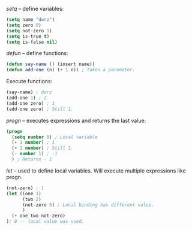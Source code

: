 /setq/ -- define variables:
#+BEGIN_SRC emacs-lisp :tangle yes
(setq name "dwrz")
(setq zero 0)
(setq not-zero 1)
(setq is-true t)
(setq is-false nil)
#+END_SRC

/defun/ -- define functions:
#+BEGIN_SRC emacs-lisp :tangle yes
(defun say-name () (insert name))
(defun add-one (n) (+ 1 n)) ; Takes a parameter.
#+END_SRC

Execute functions:
#+BEGIN_SRC emacs-lisp :tangle yes
(say-name) ; dwrz
(add-one 1) ; 2
(add-one zero) ; 1
(add-one zero) ; Still 1.
#+END_SRC

/progn/ -- executes expressions and returns the last value:
#+BEGIN_SRC emacs-lisp :tangle yes
(progn
  (setq number 0) ; Local variable
  (+ 1 number) ; 1
  (+ 1 number) ; Still 1.
  (- number 1) ; -1
  ) ; Returns - 1
#+END_SRC

/let/ -- used to define local variables.
Will execute multiple expressions like progn.
#+BEGIN_SRC emacs-lisp :tangle yes
(not-zero) ; 1
(let ((one 1)
      (two 2)
      (not-zero 5) ; Local binding has different value.
      )
  (+ one two not-zero)
); 8 -- local value was used.
#+END_SRC
